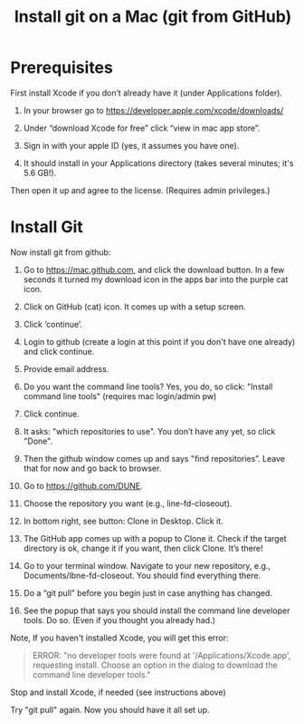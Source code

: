 #+TITLE: Install git on a Mac (git from GitHub)

* Prerequisites

First install Xcode if you don’t already have it (under Applications folder). 

1) In your browser go to [[https://developer.apple.com/xcode/downloads/]]

2) Under “download Xcode for free” click “view in mac app store”.

3) Sign in with your apple ID (yes, it assumes you have one).

4) It should install in your Applications directory (takes several minutes; it's 5.6 GB!). 
Then open it up and agree to the license. (Requires admin privileges.)

* Install Git

Now install git from github:

1) Go to [[https://mac.github.com][https://mac.github.com]], and click the download button. In a few seconds it turned my download icon in the apps bar into the purple cat icon.

2) Click on GitHub (cat) icon. It comes up with a setup screen.

3) Click ‘continue’.

4) Login to github (create a login at this point if you don't have one already) and click continue.

5) Provide email address.

6) Do you want the command line tools? Yes, you do, so click: "Install command line tools" (requires mac login/admin pw)

7) Click continue.

8) It asks: "which repositories to use".   You don’t have any yet, so click "Done".

9) Then the github window comes up and says "find repositories”.  Leave that for now and go back to browser.

10) Go to [[https://github.com/DUNE]].

11) Choose the repository you want (e.g., line-fd-closeout).

12) In bottom right, see button: Clone in Desktop.  Click it.

13) The GitHub app comes up with a popup to Clone it. Check if the target directory is ok, change it if you want, then click Clone. It’s there!

14) Go to your terminal window.  Navigate to your new repository, e.g., Documents/lbne-fd-closeout. You should find everything there.

15) Do a “git pull” before you begin just in case anything has changed. 

16) See the popup that says you should install the command line developer tools. Do so. (Even if you thought you already had.)

Note, If you haven't installed Xcode, you will get this error:

#+BEGIN_QUOTE
ERROR: "no developer tools were found at '/Applications/Xcode.app', requesting install. 
Choose an option in the dialog to download the command line developer tools."
#+END_QUOTE

Stop and install Xcode, if needed (see instructions above)

Try "git pull" again. 
Now you should have it all set up.
